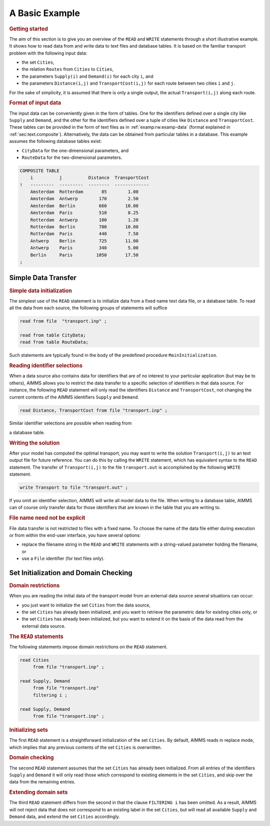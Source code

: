 .. _sec:rw.example:

A Basic Example
===============

.. rubric:: Getting started

The aim of this section is to give you an overview of the ``READ`` and
``WRITE`` statements through a short illustrative example. It shows how
to read data from and write data to text files and database tables. It
is based on the familiar transport problem with the following input
data:

-  the set ``Cities``,

-  the relation ``Routes`` from ``Cities`` to ``Cities``,

-  the parameters ``Supply(i)`` and ``Demand(i)`` for each city ``i``,
   and

-  the parameters ``Distance(i,j)`` and ``TransportCost(i,j)`` for each
   route between two cities ``i`` and ``j``.

For the sake of simplicity, it is assumed that there is only a single
output, the actual ``Transport(i,j)`` along each route.

.. rubric:: Format of input data

The input data can be conveniently given in the form of tables. One for
the identifiers defined over a single city like ``Supply`` and
``Demand``, and the other for the identifiers defined over a tuple of
cities like ``Distance`` and ``TransportCost``. These tables can be
provided in the form of text files as in :ref:`examp:rw.examp-data`
(format explained in :ref:`sec:text.composite`). Alternatively, the data
can be obtained from particular tables in a database. This example
assumes the following database tables exist:

-  ``CityData`` for the one-dimensional parameters, and

-  ``RouteData`` for the two-dimensional parameters.

.. code-block:: aimms
   :caption: Example data set for the transport model
   :name: examp:rw.examp-data

	COMPOSITE TABLE
	    Cities      Supply  Demand
	!   ----------  ------  ------
	    Amsterdam     50
	    Rotterdam    100
	    Antwerp       75      25
	    Berlin               125
	    Paris                 75
	;

.. code-block:: aimms

	COMPOSITE TABLE
	    i          j          Distance  TransportCost
	!   ---------  ---------  --------  -------------
	    Amsterdam  Rotterdam       85        1.00
	    Amsterdam  Antwerp        170        2.50
	    Amsterdam  Berlin         660       10.00
	    Amsterdam  Paris          510        8.25
	    Rotterdam  Antwerp        100        1.20
	    Rotterdam  Berlin         700       10.00
	    Rotterdam  Paris          440        7.50
	    Antwerp    Berlin         725       11.00
	    Antwerp    Paris          340        5.00
	    Berlin     Paris         1050       17.50
	;

.. _sec:rw.example.simple:

Simple Data Transfer
--------------------

.. rubric:: Simple data initialization

The simplest use of the ``READ`` statement is to initialize data from a
fixed name text data file, or a database table. 
To read all the data from each source, the
following groups of statements will suffice

.. code-block:: aimms

	read from file  "transport.inp" ;

	read from table CityData;
	read from table RouteData;

Such statements are typically found in the body of the predefined
procedure ``MainInitialization``.

.. rubric:: Reading identifier selections

When a data source also contains data for identifiers that are of no
interest to your particular application (but may be to others), AIMMS
allows you to restrict the data transfer to a specific selection of
identifiers in that data source. For instance, the following ``READ``
statement will only read the identifiers ``Distance`` and
``TransportCost``, not changing the current contents of the AIMMS
identifiers ``Supply`` and ``Demand``.

.. code-block:: aimms

	read Distance, TransportCost from file "transport.inp" ;

Similar identifier selections are possible when reading from

a database table.

.. rubric:: Writing the solution

After your model has computed the optimal transport, you may want to
write the solution ``Transport(i,j)`` to an text output file for future
reference. You can do this by calling the ``WRITE`` statement, which has
equivalent syntax to the ``READ`` statement. The transfer of
``Transport(i,j)`` to the file ``transport.out`` is accomplished by the
following ``WRITE`` statement.

.. code-block:: aimms

	write Transport to file "transport.out" ;

If you omit an identifier selection, AIMMS will write all model data to
the file. When writing to a database table, AIMMS can of course only
transfer data for those identifiers that are known in the table that you
are writing to.

.. rubric:: File name need not be explicit

File data transfer is not restricted to files with a fixed name. To
choose the name of the data file either during execution or from within
the end-user interface, you have several options:

-  replace the filename string in the ``READ`` and ``WRITE`` statements
   with a string-valued parameter holding the filename, or

-  use a ``File`` identifier (for text files only).

.. _sec:rw.example.domain:

Set Initialization and Domain Checking
--------------------------------------

.. rubric:: Domain restrictions

When you are reading the initial data of the transport model from an
external data source several situations can occur:

-  you just want to initialize the set ``Cities`` from the data source,

-  the set ``Cities`` has already been initialized, and you want to
   retrieve the parametric data for existing cities only, or

-  the set ``Cities`` has already been initialized, but you want to
   extend it on the basis of the data read from the external data
   source.

.. rubric:: The ``READ`` statements

The following statements impose domain restrictions on the ``READ``
statement.

.. code-block:: aimms

	read Cities
	     from file "transport.inp" ;

	read Supply, Demand
	     from file "transport.inp"
	     filtering i ;

	read Supply, Demand
	     from file "transport.inp" ;

.. rubric:: Initializing sets

The first ``READ`` statement is a straightforward initialization of the
set ``Cities``. By default, AIMMS reads in replace mode, which implies
that any previous contents of the set ``Cities`` is overwritten.

.. rubric:: Domain checking

The second ``READ`` statement assumes that the set ``Cities`` has
already been initialized. From all entries of the identifiers ``Supply``
and ``Demand`` it will only read those which correspond to existing
elements in the set ``Cities``, and skip over the data from the
remaining entries.

.. rubric:: Extending domain sets

The third ``READ`` statement differs from the second in that the clause
``FILTERING i`` has been omitted. As a result, AIMMS will not reject
data that does not correspond to an existing label in the set
``Cities``, but will read all available ``Supply`` and ``Demand`` data,
and extend the set ``Cities`` accordingly.